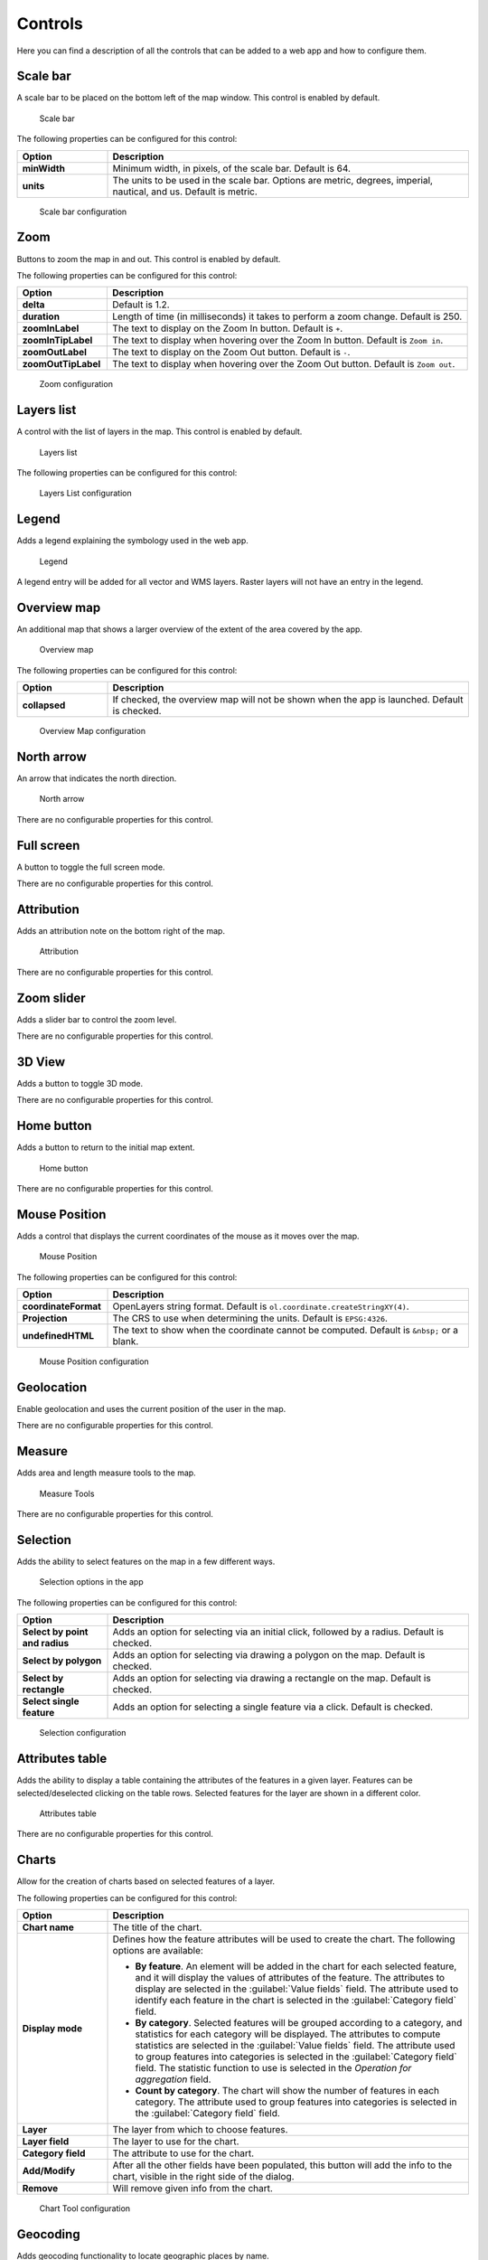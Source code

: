 .. _qgis.webappbuilder.controls:

Controls
========

Here you can find a description of all the controls that can be added to a web app and how to configure them.

Scale bar
---------

A scale bar to be placed on the bottom left of the map window. This control is enabled by default.

.. figure:: img/scalebar.png

   Scale bar

The following properties can be configured for this control:

.. list-table::
   :header-rows: 1
   :stub-columns: 1
   :widths: 20 80
   :class: non-responsive

   * - Option
     - Description
   * - minWidth
     - Minimum width, in pixels, of the scale bar. Default is 64.
   * - units
     - The units to be used in the scale bar. Options are metric, degrees, imperial, nautical, and us. Default is metric.

.. figure:: img/scalebar_configure.png

   Scale bar configuration


Zoom
----

Buttons to zoom the map in and out. This control is enabled by default.

.. todo:: ADD FIGURE

The following properties can be configured for this control:

.. list-table::
   :header-rows: 1
   :stub-columns: 1
   :widths: 20 80
   :class: non-responsive

   * - Option
     - Description
   * - delta
     - Default is 1.2.
   * - duration
     - Length of time (in milliseconds) it takes to perform a zoom change. Default is 250.
   * - zoomInLabel
     - The text to display on the Zoom In button. Default is ``+``.
   * - zoomInTipLabel
     - The text to display when hovering over the Zoom In button. Default is ``Zoom in``.
   * - zoomOutLabel
     - The text to display on the Zoom Out button. Default is ``-``.
   * - zoomOutTipLabel
     - The text to display when hovering over the Zoom Out button. Default is ``Zoom out``.

.. figure:: img/zoom_configure.png

   Zoom configuration


Layers list
-----------

A control with the list of layers in the map. This control is enabled by default.

.. figure:: img/layerslist.png

   Layers list

The following properties can be configured for this control:

.. list-table::
   :header-rows: 1
   :stub-columns: 1
   :widths: 20 80
   :class: non-responsive

   * - Option
     - Description
   * - showOpacity
     - Show opacity slider for each layer.
   * - showZoomTo
     - Show Zoom To button, so the user can adjust the extent of the map based on the extent of an individual layer.
   * - showDownload
     - Show Download button, so the user can download the layer in GeoJSON format (vector layers only).
   * - allowReordering
     - Allows the user to change the rendering order of layers by dragging them.   
   * - allowFiltering
     - Allows the user to set filters for conditional rendering. A filter button is added to each vector layer entry in the layers list, which opens the following dialog:

      .. figure:: img/layersfilters.png

        Layer filters

       Layer filters are added as filter expressions, using the notation accepted by the `Filtrex <https://github.com/joewalnes/filtrex#expressions>`_ library.

   * - tipLabel
     - The tooltip to show when mouse is hovered over the layers list. Default is Layers.

.. figure:: img/layerslist_configure.png

   Layers List configuration

Legend
-------

Adds a legend explaining the symbology used in the web app.

.. figure:: img/legend.png

   Legend

A legend entry will be added for all vector and WMS layers. Raster layers will not have an entry in the legend.

Overview map
------------

An additional map that shows a larger overview of the extent of the area covered by the app.

.. figure:: img/overviewmap.png

   Overview map

The following properties can be configured for this control:

.. list-table::
   :header-rows: 1
   :stub-columns: 1
   :widths: 20 80
   :class: non-responsive

   * - Option
     - Description
   * - collapsed
     - If checked, the overview map will not be shown when the app is launched. Default is checked.

.. figure:: img/overview_configure.png

   Overview Map configuration

North arrow
-----------

An arrow that indicates the north direction.

.. figure:: img/northarrow.png

   North arrow

There are no configurable properties for this control.

Full screen
-----------

A button to toggle the full screen mode.

.. todo:: ADD FIGURE

There are no configurable properties for this control.

Attribution
-----------

Adds an attribution note on the bottom right of the map.

.. figure:: img/attribution.png

   Attribution

There are no configurable properties for this control.

Zoom slider
-----------

Adds a slider bar to control the zoom level.

.. todo:: ADD FIGURE

There are no configurable properties for this control.

3D View
-------

Adds a button to toggle 3D mode. 

.. todo:: MORE DETAILS

.. todo:: ADD FIGURE

There are no configurable properties for this control.

Home button
-----------

Adds a button to return to the initial map extent.

.. figure:: img/homebutton.png

   Home button

There are no configurable properties for this control.

Mouse Position
--------------

Adds a control that displays the current coordinates of the mouse as it moves over the map.

.. figure:: img/mouseposition.png

   Mouse Position

The following properties can be configured for this control:

.. list-table::
   :header-rows: 1
   :stub-columns: 1
   :widths: 20 80
   :class: non-responsive

   * - Option
     - Description
   * - coordinateFormat
     - OpenLayers string format. Default is ``ol.coordinate.createStringXY(4)``.
   * - Projection
     - The CRS to use when determining the units. Default is ``EPSG:4326``. 
   * - undefinedHTML
     - The text to show when the coordinate cannot be computed. Default is ``&nbsp;`` or a blank.

.. figure:: img/mouseposition_configure.png

   Mouse Position configuration

Geolocation
-----------

Enable geolocation and uses the current position of the user in the map.

.. todo:: MORE DETAILS

.. todo:: ADD FIGURE

There are no configurable properties for this control.

Measure
-------

Adds area and length measure tools to the map.

.. figure:: img/measuretools.png

   Measure Tools

There are no configurable properties for this control.

Selection
---------

Adds the ability to select features on the map in a few different ways.

.. todo:: MORE DETAILS

.. figure:: img/selection.png

   Selection options in the app

The following properties can be configured for this control:

.. list-table::
   :header-rows: 1
   :stub-columns: 1
   :widths: 20 80
   :class: non-responsive

   * - Option
     - Description
   * - Select by point and radius
     - Adds an option for selecting via an initial click, followed by a radius. Default is checked.
   * - Select by polygon
     - Adds an option for selecting via drawing a polygon on the map. Default is checked.
   * - Select by rectangle
     - Adds an option for selecting via drawing a rectangle on the map. Default is checked.
   * - Select single feature
     - Adds an option for selecting a single feature via a click. Default is checked.

.. figure:: img/selection_configure.png

   Selection configuration

Attributes table
----------------

Adds the ability to display a table containing the attributes of the features in a given layer. Features can be selected/deselected clicking on the table rows. Selected features for the layer are shown in a different color.

.. figure:: img/attributestable.png

   Attributes table

There are no configurable properties for this control.

Charts
------

Allow for the creation of charts based on selected features of a layer.

.. todo:: ADD FIGURE

The following properties can be configured for this control:

.. list-table::
   :header-rows: 1
   :stub-columns: 1
   :widths: 20 80
   :class: non-responsive

   * - Option
     - Description
   * - Chart name
     - The title of the chart.
   * - Display mode
     - Defines how the feature attributes will be used to create the chart. The following options are available:

       * **By feature**. An element will be added in the chart for each selected feature, and it will display the values of attributes of the feature. The attributes to display are selected in the :guilabel:`Value fields` field. The attribute used to identify each feature in the chart is selected in the :guilabel:`Category field` field. 
       * **By category**. Selected features will be grouped according to a category, and statistics for each category will be displayed. The attributes to compute statistics are selected in the :guilabel:`Value fields` field. The attribute used to group features into categories is selected in the :guilabel:`Category field` field. The statistic function to use is selected in the *Operation for aggregation* field.
       * **Count by category**. The chart will show the number of features in each category. The attribute used to group features into categories is selected in the :guilabel:`Category field` field.

   * - Layer
     - The layer from which to choose features.
   * - Layer field
     - The layer to use for the chart.
   * - Category field
     - The attribute to use for the chart.
   * - Add/Modify
     - After all the other fields have been populated, this button will add the info to the chart, visible in the right side of the dialog.  
   * - Remove
     - Will remove given info from the chart.

.. figure:: img/charttool_configure.png

   Chart Tool configuration

Geocoding
---------

Adds geocoding functionality to locate geographic places by name.

.. figure:: img/geocoding.png

   Geocoding tool

There are no configurable properties for this control.

Query
-----

Adds query tools to perform selections in layers. Queries are expressed using the notation accepted by the `Filtrex <https://github.com/joewalnes/filtrex#expressions>`_ library.

.. figure:: img/query.png

   Query tool

There are no configurable properties for this control.

Bookmarks
---------

Adds the ability to create and retrieve spatial bookmarks. A spatial bookmark consists of a name, an extent and a description.

When this tool is enabled, a :guilabel:`Bookmarks` entry will be created in the app.

.. todo:: ADD FIGURE

.. todo:: ADD CON FIGURE AND DESCRIPTION

There are two options for defining bookmarks:

* Using QGIS bookmarks. Click :guilabel:`Add from QGIS bookmarks` and in the dialog that will appear, select the bookmarks to use from the ones currently stored in the QGIS database. Since those bookmarks do not contain a description, but just name and extent, you should define the description manually, typing it in the :guilabel:`Description` box for each bookmark.

* Using a vector layer. A new bookmark will be added for each feature in the layer, using the bounding box of the feature geometry as the bookmark extent. The name and description of each bookmark will be taken from two attributes in the layer.

The :guilabel:`Configuration tab` controls how the bookmarks will be displayed. If the :guilabel:`Show as story panel` box is checked, a narrative map will be created, and a panel to browse across bookmarks will be added to the web app. Otherwise, bookmarks will be shown as menu entries in the navigation bar, under a :guilabel:`Bookmarks` menu.

.. _qgis.webappbuilder.controls.timeline:
Timeline
--------

Adds a slider to the map that can be used to select a given date, and modifies the visibility of layers and features depending on their timestamp and the current time.

.. figure:: img/timeline.png

   Timeline slider

Clicking on the play button will cause the slider to advance automatically. The behaviour of the auto-play mode can be modified using the available options for this control:

* :guilabel:`numInterval`. The number of intervals into which the full range of the slider is divided
* :guilabel:`interval`. The time, in milliseconds, to wait in each position of the slider. Positions are defined by dividing the slider range by the number of intervals defined in the above parameter

About panel
-----------

Adds a button which toggles a translucent text panel over the map, usually describing the app.

.. figure:: img/aboutpanel.png

   About panel

The following properties can be configured for this control:

.. list-table::
   :header-rows: 1
   :stub-columns: 1
   :widths: 20 80
   :class: non-responsive

   * - Option
     - Description
   * - content
     - The content of the panel. Accepts HTML formatted text. Click :guilabel:`Edit` to open a text editor.
   * - isClosable
     - When enabled, the user can close the panel.
   * - showNavBarLink
     - When enabled, adds a link in the navigation bar to reopen the panel if it is closed.

.. figure:: img/aboutpanel_configure.png

   About panel configuration  

Export as image
---------------

Adds an option to export the current map view to an image file.

.. todo:: ADD FIGURE

There are no configurable properties for this control.

Links
-----

Adds links to external sites to the navigation bar. Each link is defined with a name (shown in the navigation bar) and a URL.

.. todo:: ADD FIGURE

The following properties can be configured for this control:

.. list-table::
   :header-rows: 1
   :stub-columns: 1
   :widths: 20 80
   :class: non-responsive

   * - Option
     - Description
   * - Add link
     - Adds a new link
   * - Remove link
     - Removes a link from the list

.. figure:: img/links_configure.png

   Links configuration


Help
----

Adds a link on the menubar to a help page.

.. todo:: ADD FIGURE

There are no configurable properties for this control.

Add layer
-----------

Adds a menu entry that can be used by the web app user to add a layer to the map. Only vector layers can be added. Supported formats for layers are GeoJSON, GPX and KML.

There are no configurable properties for this control.

